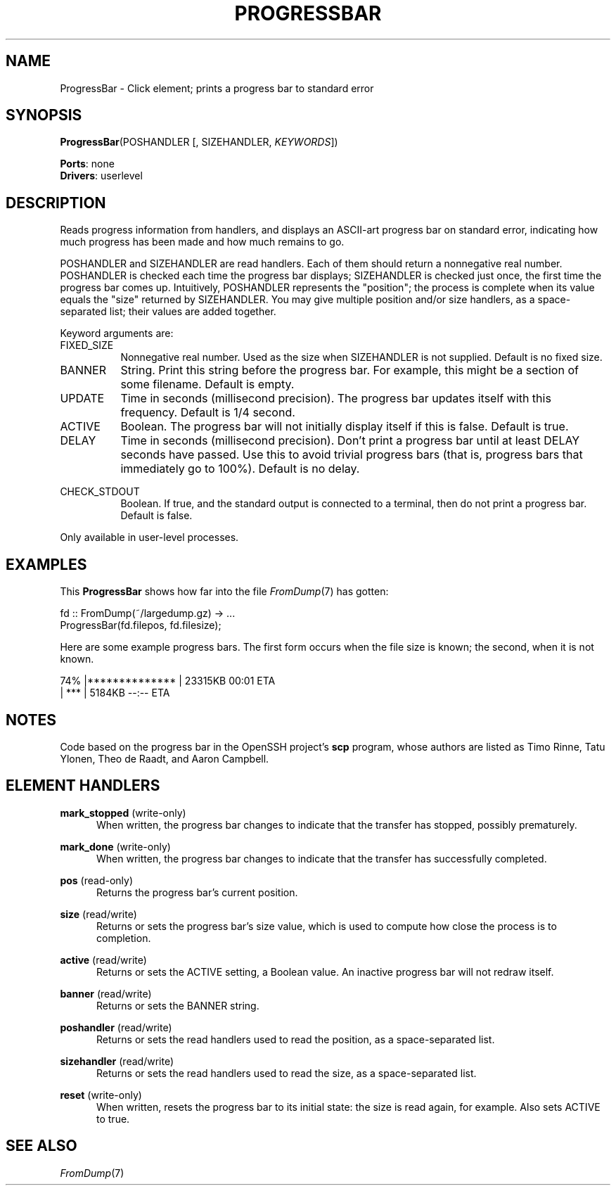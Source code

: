 .\" -*- mode: nroff -*-
.\" Generated by 'click-elem2man' from '../elements/userlevel/progressbar.hh:9'
.de M
.IR "\\$1" "(\\$2)\\$3"
..
.de RM
.RI "\\$1" "\\$2" "(\\$3)\\$4"
..
.TH "PROGRESSBAR" 7click "12/Oct/2017" "Click"
.SH "NAME"
ProgressBar \- Click element;
prints a progress bar to standard error
.SH "SYNOPSIS"
\fBProgressBar\fR(POSHANDLER [, SIZEHANDLER, \fIKEYWORDS\fR])

\fBPorts\fR: none
.br
\fBDrivers\fR: userlevel
.br
.SH "DESCRIPTION"
Reads progress information from handlers, and displays an ASCII-art progress
bar on standard error, indicating how much progress has been made and how much
remains to go.
.PP
POSHANDLER and SIZEHANDLER are read handlers. Each of them should return a
nonnegative real number. POSHANDLER is checked each time the progress bar
displays; SIZEHANDLER is checked just once, the first time the progress bar
comes up. Intuitively, POSHANDLER represents the "position"; the process is
complete when its value equals the "size" returned by SIZEHANDLER. You may
give multiple position and/or size handlers, as a space-separated list; their
values are added together.
.PP
Keyword arguments are:
.PP


.IP "FIXED_SIZE" 8
Nonnegative real number. Used as the size when SIZEHANDLER is not supplied.
Default is no fixed size.
.IP "" 8
.IP "BANNER" 8
String. Print this string before the progress bar. For example, this might be
a section of some filename. Default is empty.
.IP "" 8
.IP "UPDATE" 8
Time in seconds (millisecond precision). The progress bar updates itself with
this frequency. Default is 1/4 second.
.IP "" 8
.IP "ACTIVE" 8
Boolean. The progress bar will not initially display itself if this is false.
Default is true.
.IP "" 8
.IP "DELAY" 8
Time in seconds (millisecond precision). Don't print a progress bar until at
least DELAY seconds have passed. Use this to avoid trivial progress bars (that
is, progress bars that immediately go to 100%). Default is no delay.
.IP "" 8
.IP "CHECK_STDOUT" 8
Boolean. If true, and the standard output is connected to a terminal, then do
not print a progress bar. Default is false.
.IP "" 8
.PP
Only available in user-level processes.
.PP
.SH "EXAMPLES"
This \fBProgressBar\fR shows how far into the file 
.M FromDump 7
has gotten:
.PP
.nf
\&  fd :: FromDump(~/largedump.gz) -> ...
\&  ProgressBar(fd.filepos, fd.filesize);
.fi
.PP
Here are some example progress bars. The first form occurs when the file size
is known; the second, when it is not known.
.PP
.nf
\&   74% |**************     | 23315KB    00:01 ETA
\& 
\&  |           ***          |  5184KB    --:-- ETA
.fi
.PP



.SH "NOTES"
Code based on the progress bar in the OpenSSH project's \fBscp\fR program, whose
authors are listed as Timo Rinne, Tatu Ylonen, Theo de Raadt, and Aaron
Campbell.
.PP

.SH "ELEMENT HANDLERS"



.IP "\fBmark_stopped\fR (write-only)" 5
When written, the progress bar changes to indicate that the transfer has
stopped, possibly prematurely.
.IP "" 5
.IP "\fBmark_done\fR (write-only)" 5
When written, the progress bar changes to indicate that the transfer has
successfully completed.
.IP "" 5
.IP "\fBpos\fR (read-only)" 5
Returns the progress bar's current position.
.IP "" 5
.IP "\fBsize\fR (read/write)" 5
Returns or sets the progress bar's size value, which is used to compute how
close the process is to completion.
.IP "" 5
.IP "\fBactive\fR (read/write)" 5
Returns or sets the ACTIVE setting, a Boolean value. An inactive progress bar
will not redraw itself.
.IP "" 5
.IP "\fBbanner\fR (read/write)" 5
Returns or sets the BANNER string.
.IP "" 5
.IP "\fBposhandler\fR (read/write)" 5
Returns or sets the read handlers used to read the position, as a
space-separated list.
.IP "" 5
.IP "\fBsizehandler\fR (read/write)" 5
Returns or sets the read handlers used to read the size, as a space-separated
list.
.IP "" 5
.IP "\fBreset\fR (write-only)" 5
When written, resets the progress bar to its initial state: the size is read
again, for example. Also sets ACTIVE to true.
.IP "" 5
.PP

.SH "SEE ALSO"
.M FromDump 7

